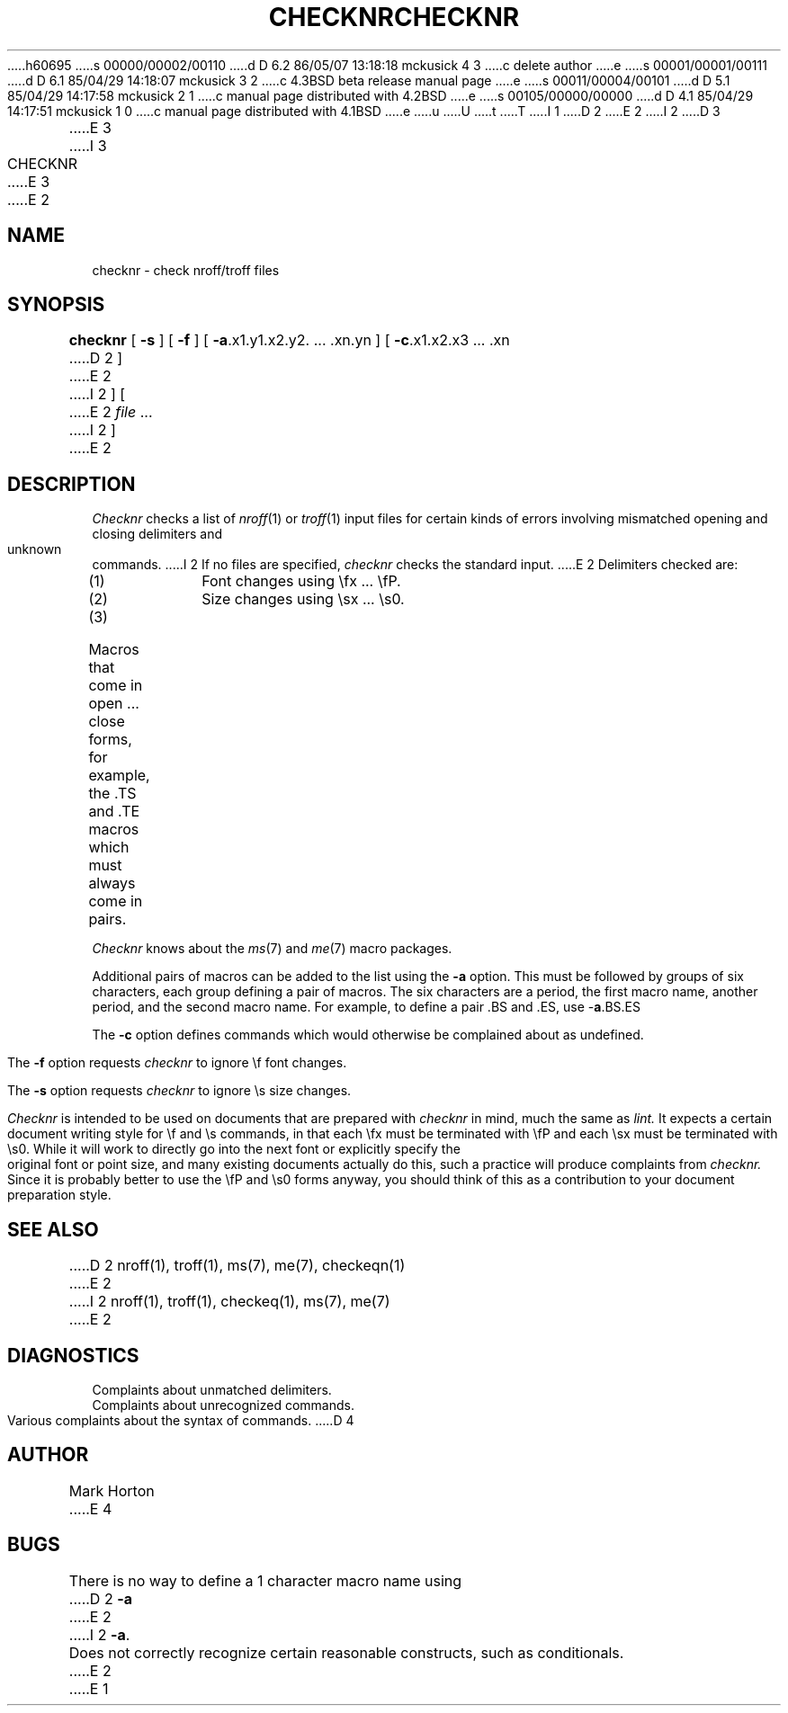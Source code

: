 h60695
s 00000/00002/00110
d D 6.2 86/05/07 13:18:18 mckusick 4 3
c delete author
e
s 00001/00001/00111
d D 6.1 85/04/29 14:18:07 mckusick 3 2
c 4.3BSD beta release manual page
e
s 00011/00004/00101
d D 5.1 85/04/29 14:17:58 mckusick 2 1
c manual page distributed with 4.2BSD
e
s 00105/00000/00000
d D 4.1 85/04/29 14:17:51 mckusick 1 0
c manual page distributed with 4.1BSD
e
u
U
t
T
I 1
.\" Copyright (c) 1980 Regents of the University of California.
.\" All rights reserved.  The Berkeley software License Agreement
.\" specifies the terms and conditions for redistribution.
.\"
.\"	%W% (Berkeley) %G%
.\"
D 2
.TH CHECKNR 1 4/5/80
E 2
I 2
D 3
.TH CHECKNR 1 "5 April 1980"
E 3
I 3
.TH CHECKNR 1 "%Q%"
E 3
E 2
.UC 4
.SH NAME
checknr \- check nroff/troff files
.SH SYNOPSIS
.B checknr
[
.B \-s
] [
.B \-f
] [
.BR \-a ".x1.y1.x2.y2. ... .xn.yn"
] [
.BR \-c ".x1.x2.x3 ... .xn"
D 2
]
E 2
I 2
] [
E 2
\fIfile\fP ...
I 2
]
E 2
.SH DESCRIPTION
.I Checknr
checks a list of
.IR nroff (1)
or
.IR troff (1)
input files for certain kinds of errors
involving mismatched opening and closing delimiters
and unknown commands.
I 2
If no files are specified,
.I checknr
checks the standard input.
E 2
Delimiters checked are:
.IP (1)
Font changes using \efx ... \efP.
.IP (2)
Size changes using \esx ... \es0.
.IP (3)
Macros that come in open ... close forms, for example,
the .TS and .TE macros which must always come in pairs.
.PP
.I Checknr
knows about the
.IR ms (7)
and
.IR me (7)
macro packages.
.PP
Additional pairs of macros can be added to the list using the
.B \-a
option.
This must be followed by groups of six characters, each group defining
a pair of macros.
The six characters are
a period,
the first macro name,
another period,
and the second macro name.
For example, to define a pair .BS and .ES, use \-\fBa\fP.BS.ES
.PP
The
.B \-c
option defines commands which would otherwise be complained about
as undefined.
.PP
The
.B \-f
option requests
.I checknr
to ignore \ef font changes.
.PP
The
.B \-s
option requests
.I checknr
to ignore \es size changes.
.PP
.I Checknr
is intended to be used on documents that are prepared with
.I checknr
in mind, much the same as
.I lint.
It expects a certain document writing style for \ef and \es commands,
in that each \efx must be terminated with \efP and
each \esx must be terminated with \es0.
While it will work to directly go into the next font or explicitly
specify the original font or point size,
and many existing documents actually do this,
such a practice will produce complaints from
.I checknr.
Since it is probably better to use the \efP and \es0 forms anyway,
you should think of this as a contribution to your document
preparation style.
.SH SEE\ ALSO
D 2
nroff(1), troff(1), ms(7), me(7), checkeqn(1)
E 2
I 2
nroff(1), troff(1), checkeq(1), ms(7), me(7)
E 2
.SH DIAGNOSTICS
Complaints about unmatched delimiters.
.br
Complaints about unrecognized commands.
.br
Various complaints about the syntax of commands.
D 4
.SH AUTHOR
Mark Horton
E 4
.SH BUGS
There is no way to define a 1 character macro name using
D 2
.B \-a
E 2
I 2
.BR \-a .
.br
Does not correctly recognize certain reasonable constructs,
such as conditionals.
E 2
E 1
